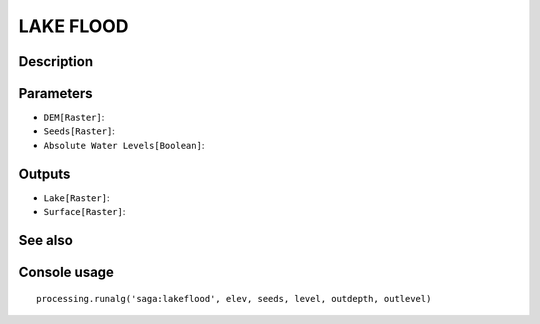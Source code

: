 LAKE FLOOD
==========

Description
-----------

Parameters
----------

- ``DEM[Raster]``:
- ``Seeds[Raster]``:
- ``Absolute Water Levels[Boolean]``:

Outputs
-------

- ``Lake[Raster]``:
- ``Surface[Raster]``:

See also
---------


Console usage
-------------


::

	processing.runalg('saga:lakeflood', elev, seeds, level, outdepth, outlevel)
